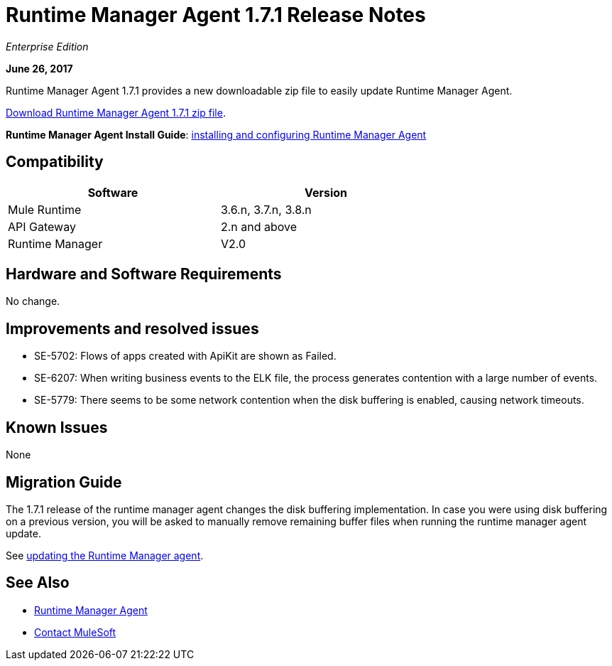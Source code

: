 = Runtime Manager Agent 1.7.1 Release Notes
:keywords: mule, agent, release notes

_Enterprise Edition_

*June 26, 2017*

Runtime Manager Agent 1.7.1 provides a new downloadable zip file to easily update Runtime Manager Agent.

link:https://mule-agent.s3.amazonaws.com/1.7.1/agent-setup-1.7.1.zip[Download Runtime Manager Agent 1.7.1 zip file].


*Runtime Manager Agent Install Guide*: link:/runtime-manager/installing-and-configuring-runtime-manager-agent[installing and configuring Runtime Manager Agent]

== Compatibility

[%header,cols="2*a",width=70%]
|===
|Software|Version
|Mule Runtime|3.6.n, 3.7.n, 3.8.n
|API Gateway|2.n and above
|Runtime Manager | V2.0
|===


== Hardware and Software Requirements

No change.

== Improvements and resolved issues

* SE-5702: Flows of apps created with ApiKit are shown as Failed.
* SE-6207: When writing business events to the ELK file, the process generates contention with a large number of events.
* SE-5779: There seems to be some network contention when the disk buffering is enabled, causing network timeouts.



== Known Issues

None

== Migration Guide


The 1.7.1 release of the runtime manager agent changes the disk buffering implementation. In case you were using disk buffering on a previous version, you will be asked to manually remove remaining buffer files when running the runtime manager agent update.


See link:/runtime-manager/installing-and-configuring-runtime-manager-agent#updating-a-previous-installation[updating the Runtime Manager agent].

== See Also

* link:/runtime-manager/runtime-manager-agent[Runtime Manager Agent]



* mailto:support@mulesoft.com[Contact MuleSoft]
